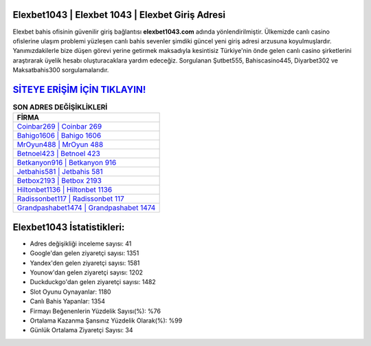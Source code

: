 ﻿Elexbet1043 | Elexbet 1043 | Elexbet Giriş Adresi
===================================

.. image:: images/elexbet-giris.jpg
   :width: 600
   
Elexbet bahis ofisinin güvenilir giriş bağlantısı **elexbet1043.com** adında yönlendirilmiştir. Ülkemizde canlı casino ofislerine ulaşım problemi yüzleşen canlı bahis sevenler şimdiki güncel yeni giriş adresi arzusuna koyulmuşlardır. Yanımızdakilerle bize düşen görevi yerine getirmek maksadıyla kesintisiz Türkiye'nin önde gelen  canlı casino şirketlerini araştırarak üyelik hesabı oluşturacaklara yardım edeceğiz. Sorgulanan Şutbet555, Bahiscasino445, Diyarbet302 ve Maksatbahis300 sorgulamalarıdır.

`SİTEYE ERİŞİM İÇİN TIKLAYIN! <https://urlday.cc/git>`_
==============

.. list-table:: **SON ADRES DEĞİŞİKLİKLERİ**
   :widths: 100
   :header-rows: 1

   * - FİRMA
   * - `Coinbar269 | Coinbar 269 <coinbar269-coinbar-269-coinbar-giris-adresi.html>`_
   * - `Bahigo1606 | Bahigo 1606 <bahigo1606-bahigo-1606-bahigo-giris-adresi.html>`_
   * - `MrOyun488 | MrOyun 488 <mroyun488-mroyun-488-mroyun-giris-adresi.html>`_	 
   * - `Betnoel423 | Betnoel 423 <betnoel423-betnoel-423-betnoel-giris-adresi.html>`_	 
   * - `Betkanyon916 | Betkanyon 916 <betkanyon916-betkanyon-916-betkanyon-giris-adresi.html>`_ 
   * - `Jetbahis581 | Jetbahis 581 <jetbahis581-jetbahis-581-jetbahis-giris-adresi.html>`_
   * - `Betbox2193 | Betbox 2193 <betbox2193-betbox-2193-betbox-giris-adresi.html>`_	 
   * - `Hiltonbet1136 | Hiltonbet 1136 <hiltonbet1136-hiltonbet-1136-hiltonbet-giris-adresi.html>`_
   * - `Radissonbet117 | Radissonbet 117 <radissonbet117-radissonbet-117-radissonbet-giris-adresi.html>`_
   * - `Grandpashabet1474 | Grandpashabet 1474 <grandpashabet1474-grandpashabet-1474-grandpashabet-giris-adresi.html>`_
	 
Elexbet1043 İstatistikleri:
===================================	 
* Adres değişikliği inceleme sayısı: 41
* Google'dan gelen ziyaretçi sayısı: 1351
* Yandex'den gelen ziyaretçi sayısı: 1581
* Younow'dan gelen ziyaretçi sayısı: 1202
* Duckduckgo'dan gelen ziyaretçi sayısı: 1482
* Slot Oyunu Oynayanlar: 1180
* Canlı Bahis Yapanlar: 1354
* Firmayı Beğenenlerin Yüzdelik Sayısı(%): %76
* Ortalama Kazanma Şansınız Yüzdelik Olarak(%): %99
* Günlük Ortalama Ziyaretçi Sayısı: 34
